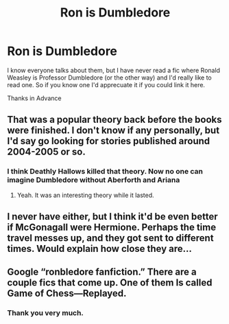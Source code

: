 #+TITLE: Ron is Dumbledore

* Ron is Dumbledore
:PROPERTIES:
:Author: Mac_cy
:Score: 9
:DateUnix: 1533248825.0
:DateShort: 2018-Aug-03
:FlairText: Request
:END:
I know everyone talks about them, but I have never read a fic where Ronald Weasley is Professor Dumbledore (or the other way) and I'd really like to read one. So if you know one I'd apprecuate it if you could link it here.

Thanks in Advance


** That was a popular theory back before the books were finished. I don't know if any personally, but I'd say go looking for stories published around 2004-2005 or so.
:PROPERTIES:
:Author: jenorama_CA
:Score: 6
:DateUnix: 1533268036.0
:DateShort: 2018-Aug-03
:END:

*** I think Deathly Hallows killed that theory. Now no one can imagine Dumbledore without Aberforth and Ariana
:PROPERTIES:
:Author: Redhotlipstik
:Score: 6
:DateUnix: 1533276982.0
:DateShort: 2018-Aug-03
:END:

**** Yeah. It was an interesting theory while it lasted.
:PROPERTIES:
:Author: jenorama_CA
:Score: 3
:DateUnix: 1533279962.0
:DateShort: 2018-Aug-03
:END:


** I never have either, but I think it'd be even better if McGonagall were Hermione. Perhaps the time travel messes up, and they got sent to different times. Would explain how close they are...
:PROPERTIES:
:Author: Lamenardo
:Score: 5
:DateUnix: 1533251301.0
:DateShort: 2018-Aug-03
:END:


** Google “ronbledore fanfiction.” There are a couple fics that come up. One of them Is called Game of Chess---Replayed.
:PROPERTIES:
:Author: socks4dobby
:Score: 1
:DateUnix: 1533356999.0
:DateShort: 2018-Aug-04
:END:

*** Thank you very much.
:PROPERTIES:
:Author: Mac_cy
:Score: 1
:DateUnix: 1533371486.0
:DateShort: 2018-Aug-04
:END:
